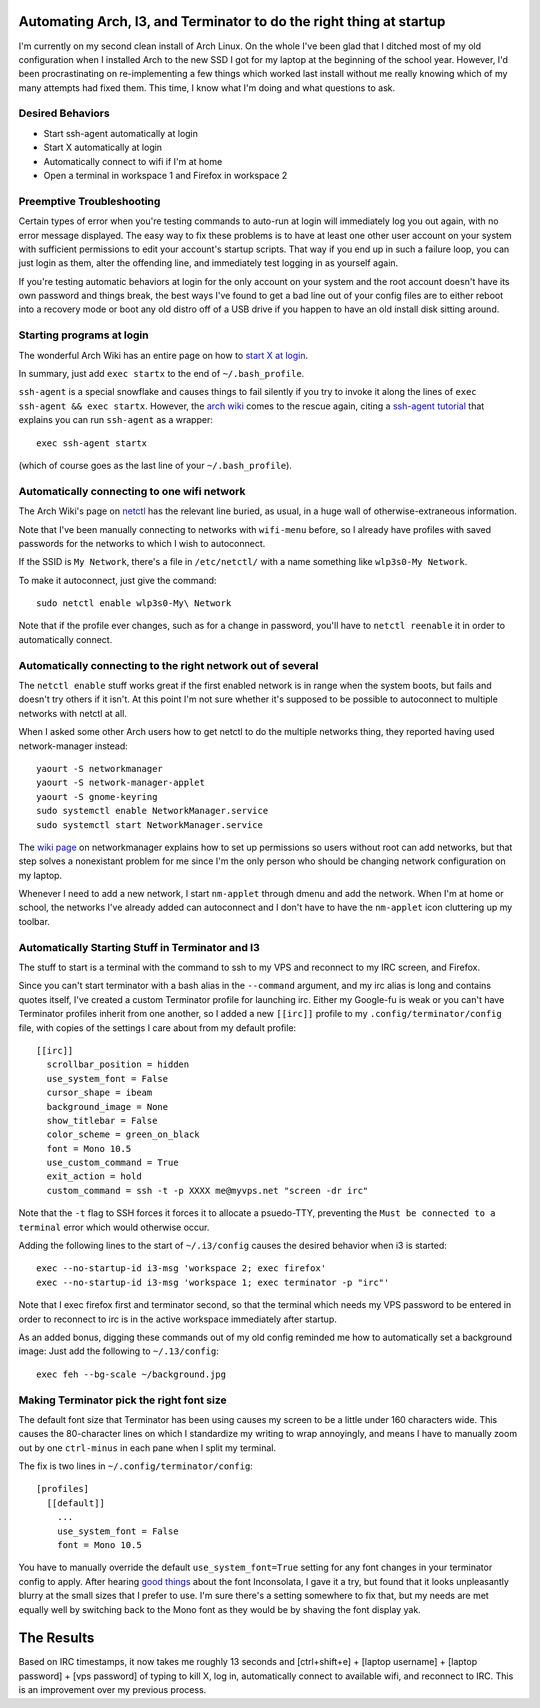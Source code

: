 Automating Arch, I3, and Terminator to do the right thing at startup
====================================================================

I'm currently on my second clean install of Arch Linux. On the whole I've been
glad that I ditched most of my old configuration when I installed Arch to the
new SSD I got for my laptop at the beginning of the school year. However, I'd
been procrastinating on re-implementing a few things which worked last install
without me really knowing which of my many attempts had fixed them. This time,
I know what I'm doing and what questions to ask.

.. more::

Desired Behaviors
-----------------

* Start ssh-agent automatically at login
* Start X automatically at login
* Automatically connect to wifi if I'm at home
* Open a terminal in workspace 1 and Firefox in workspace 2

Preemptive Troubleshooting
--------------------------

Certain types of error when you're testing commands to auto-run at login will
immediately log you out again, with no error message displayed. The easy way
to fix these problems is to have at least one other user account on your
system with sufficient permissions to edit your account's startup scripts.
That way if you end up in such a failure loop, you can just login as them,
alter the offending line, and immediately test logging in as yourself again.

If you're testing automatic behaviors at login for the only account on your
system and the root account doesn't have its own password and things break,
the best ways I've found to get a bad line out of your config files are to
either reboot into a recovery mode or boot any old distro off of a USB drive
if you happen to have an old install disk sitting around.

Starting programs at login
--------------------------

The wonderful Arch Wiki has an entire page on how to `start X at login`_.

In summary, just add ``exec startx`` to the end of ``~/.bash_profile``.

``ssh-agent`` is a special snowflake and causes things to fail silently if you
try to invoke it along the lines of ``exec ssh-agent && exec startx``.
However, the `arch wiki`_ comes to the rescue again, citing a `ssh-agent
tutorial`_ that explains you can run ``ssh-agent`` as a wrapper::

    exec ssh-agent startx

(which of course goes as the last line of your ``~/.bash_profile``).

Automatically connecting to one wifi network 
--------------------------------------------

The Arch Wiki's page on `netctl`_ has the relevant line buried, as usual, in a
huge wall of otherwise-extraneous information.

Note that I've been manually connecting to networks with ``wifi-menu`` before,
so I already have profiles with saved passwords for the networks to which I
wish to autoconnect.

If the SSID is ``My Network``, there's a file in ``/etc/netctl/`` with a name
something like ``wlp3s0-My Network``.

To make it autoconnect, just give the command::

    sudo netctl enable wlp3s0-My\ Network

Note that if the profile ever changes, such as for a change in password,
you'll have to ``netctl reenable`` it in order to automatically connect.

Automatically connecting to the right network out of several
------------------------------------------------------------

The ``netctl enable`` stuff works great if the first enabled network is in
range when the system boots, but fails and doesn't try others if it isn't. At
this point I'm not sure whether it's supposed to be possible to autoconnect to
multiple networks with netctl at all. 

When I asked some other Arch users how to get netctl to do the multiple
networks thing, they reported having used network-manager instead::

    yaourt -S networkmanager
    yaourt -S network-manager-applet
    yaourt -S gnome-keyring
    sudo systemctl enable NetworkManager.service
    sudo systemctl start NetworkManager.service

The `wiki page`_ on networkmanager explains how to set up permissions so users
without root can add networks, but that step solves a nonexistant problem for
me since I'm the only person who should be changing network configuration on
my laptop. 

Whenever I need to add a new network, I start ``nm-applet`` through dmenu and
add the network. When I'm at home or school, the networks I've already added
can autoconnect and I don't have to have the ``nm-applet`` icon cluttering up
my toolbar. 

Automatically Starting Stuff in Terminator and I3
-------------------------------------------------

The stuff to start is a terminal with the command to ssh to my VPS and
reconnect to my IRC screen, and Firefox.

Since you can't start terminator with a bash alias in the ``--command``
argument, and my irc alias is long and contains quotes itself, I've created a
custom Terminator profile for launching irc. Either my Google-fu is weak or
you can't have Terminator profiles inherit from one another, so I added a new
``[[irc]]`` profile to my ``.config/terminator/config`` file, with copies of
the settings I care about from my default profile::

  [[irc]]                                                                       
    scrollbar_position = hidden                                                 
    use_system_font = False                                                     
    cursor_shape = ibeam                                                        
    background_image = None                                                     
    show_titlebar = False                                                       
    color_scheme = green_on_black                                               
    font = Mono 10.5                                                            
    use_custom_command = True                                                   
    exit_action = hold                                                          
    custom_command = ssh -t -p XXXX me@myvps.net "screen -dr irc"

Note that the ``-t`` flag to SSH forces it forces it to allocate a psuedo-TTY,
preventing the ``Must be connected to a terminal`` error which would otherwise
occur. 

Adding the following lines to the start of ``~/.i3/config`` causes the desired
behavior when i3 is started::

    exec --no-startup-id i3-msg 'workspace 2; exec firefox'
    exec --no-startup-id i3-msg 'workspace 1; exec terminator -p "irc"'

Note that I exec firefox first and terminator second, so that the terminal
which needs my VPS password to be entered in order to reconnect to irc is in
the active workspace immediately after startup. 

As an added bonus, digging these commands out of my old config reminded me how
to automatically set a background image: Just add the following to
``~/.13/config``::
    
    exec feh --bg-scale ~/background.jpg

Making Terminator pick the right font size
------------------------------------------

The default font size that Terminator has been using causes my screen to be a
little under 160 characters wide. This causes the 80-character lines on which
I standardize my writing to wrap annoyingly, and means I have to manually zoom
out by one ``ctrl-minus`` in each pane when I split my terminal.

The fix is two lines in ``~/.config/terminator/config``:: 

    [profiles]                                                                      
      [[default]]                                                                   
        ...        
        use_system_font = False                                                     
        font = Mono 10.5

You have to manually override the default ``use_system_font=True`` setting for
any font changes in your terminator config to apply. After hearing `good
things`_ about the font Inconsolata, I gave it a try, but found that it looks
unpleasantly blurry at the small sizes that I prefer to use. I'm sure there's
a setting somewhere to fix that, but my needs are met equally well by
switching back to the Mono font as they would be by shaving the font display
yak.

The Results
===========

Based on IRC timestamps, it now takes me roughly 13 seconds and [ctrl+shift+e]
+ [laptop username] + [laptop password] + [vps password] of typing to kill X,
log in, automatically connect to available wifi, and reconnect to IRC. This is
an improvement over my previous process. 


.. _wiki page: https://wiki.archlinux.org/index.php/NetworkManager#Enable_NetworkManager
.. _good things: https://jargonsummary.wordpress.com/2010/12/25/changing-font-size-and-family-of-terminator/
.. _netctl: https://wiki.archlinux.org/index.php/Netctl#Basic_method
.. _ssh-agent tutorial: http://upc.lbl.gov/docs/user/sshagent.shtml
.. _arch wiki: https://wiki.archlinux.org/index.php/SSH_keys#ssh-agent_as_a_wrapper_program
.. _start X at login: https://wiki.archlinux.org/index.php/Start_X_at_login
.. author:: default
.. categories:: none
.. tags:: arch, i3
.. comments::

